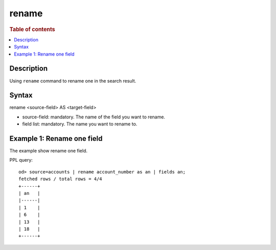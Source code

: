 =============
rename
=============

.. rubric:: Table of contents

.. contents::
   :local:
   :depth: 2


Description
============
| Using ``rename`` command to rename one in the search result.


Syntax
============
rename <source-field> AS <target-field>

* source-field: mandatory. The name of the field you want to rename.
* field list: mandatory. The name you want to rename to.


Example 1: Rename one field
==============================================

The example show rename one field.

PPL query::

    od> source=accounts | rename account_number as an | fields an;
    fetched rows / total rows = 4/4
    +------+
    | an   |
    |------|
    | 1    |
    | 6    |
    | 13   |
    | 18   |
    +------+

